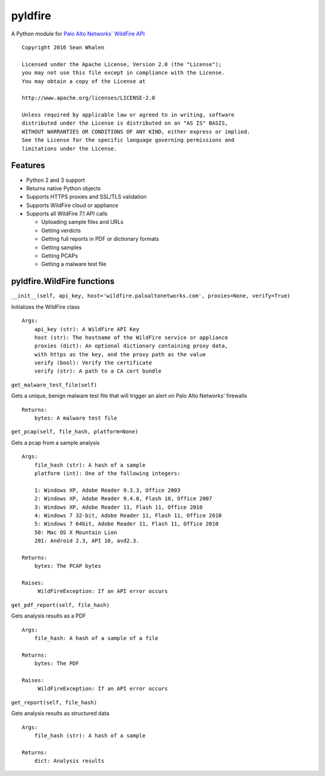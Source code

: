 pyldfire
========

A Python module for `Palo Alto Networks\` WildFire API`_

::

     Copyright 2016 Sean Whalen

     Licensed under the Apache License, Version 2.0 (the "License");
     you may not use this file except in compliance with the License.
     You may obtain a copy of the License at

     http://www.apache.org/licenses/LICENSE-2.0

     Unless required by applicable law or agreed to in writing, software
     distributed under the License is distributed on an "AS IS" BASIS,
     WITHOUT WARRANTIES OR CONDITIONS OF ANY KIND, either express or implied.
     See the License for the specific language governing permissions and
     limitations under the License.

Features
--------

-  Python 2 and 3 support
-  Returns native Python objects
-  Supports HTTPS proxies and SSL/TLS validation
-  Supports WildFire cloud or appliance
-  Supports all WildFire 7.1 API calls

   -  Uploading sample files and URLs
   -  Getting verdicts
   -  Getting full reports in PDF or dictionary formats
   -  Getting samples
   -  Getting PCAPs
   -  Getting a malware test file

pyldfire.WildFire functions
---------------------------

``__init__(self, api_key, host='wildfire.paloaltonetworks.com', proxies=None, verify=True)``

Initializes the WildFire class

::

     Args:
         api_key (str): A WildFire API Key
         host (str): The hostname of the WildFire service or appliance
         proxies (dict): An optional dictionary containing proxy data,
         with https as the key, and the proxy path as the value
         verify (bool): Verify the certificate
         verify (str): A path to a CA cert bundle

``get_malware_test_file(self)``

Gets a unique, benign malware test file that will trigger an alert on
Palo Alto Networks’ firewalls

::

     Returns:
         bytes: A malware test file

``get_pcap(self, file_hash, platform=None)``

Gets a pcap from a sample analysis

::

     Args:
         file_hash (str): A hash of a sample
         platform (int): One of the following integers:

         1: Windows XP, Adobe Reader 9.3.3, Office 2003
         2: Windows XP, Adobe Reader 9.4.0, Flash 10, Office 2007
         3: Windows XP, Adobe Reader 11, Flash 11, Office 2010
         4: Windows 7 32-bit, Adobe Reader 11, Flash 11, Office 2010
         5: Windows 7 64bit, Adobe Reader 11, Flash 11, Office 2010
         50: Mac OS X Mountain Lion
         201: Android 2.3, API 10, avd2.3.

     Returns:
         bytes: The PCAP bytes

     Raises:
          WildFireException: If an API error occurs

``get_pdf_report(self, file_hash)``

Gets analysis results as a PDF

::

     Args:
         file_hash: A hash of a sample of a file

     Returns:
         bytes: The PDF

     Raises:
          WildFireException: If an API error occurs

``get_report(self, file_hash)``

Gets analysis results as structured data

::

     Args:
         file_hash (str): A hash of a sample

     Returns:
         dict: Analysis results

.. _Palo Alto Networks\` WildFire API: https://www.paloaltonetworks.com/documentation/71/wildfire/wf_api

